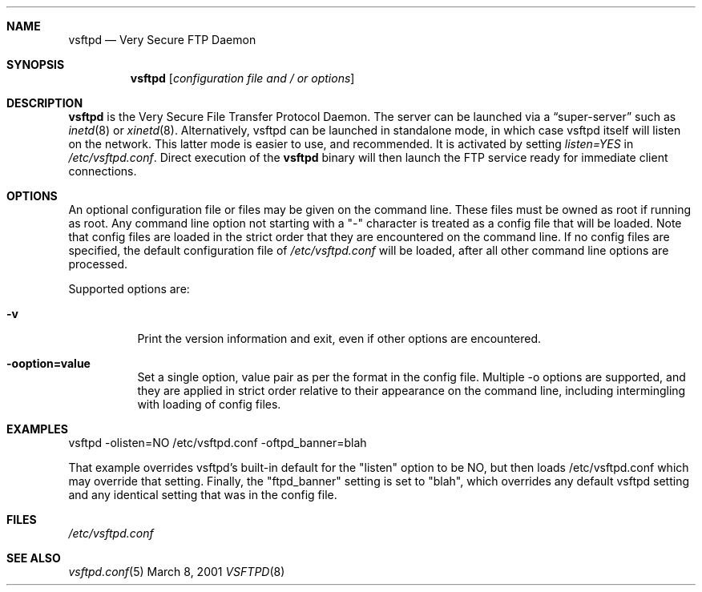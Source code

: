 .\" Copyright (c) 2001 Daniel Jacobowitz <dan@debian.org>
.Dd March 8, 2001
.Dt VSFTPD 8
.Sh NAME
.Nm vsftpd
.Nd Very Secure FTP Daemon
.Sh SYNOPSIS
.Nm vsftpd
.Op Ar configuration file and / or options
.Sh DESCRIPTION
.Nm vsftpd
is the Very Secure File Transfer Protocol Daemon. The server can be launched
via a
.Dq super-server
such as
.Xr inetd 8
or
.Xr xinetd 8 .
Alternatively, vsftpd can be launched in standalone mode, in which case vsftpd
itself will listen on the network. This latter mode is easier to use, and
recommended. It is activated by setting
.Pa listen=YES
in
.Pa /etc/vsftpd.conf .
Direct execution of the
.Nm vsftpd
binary will then launch the FTP service ready for immediate client connections.
.Sh OPTIONS
An optional
configuration file or files
may be given on the command line. These files must be owned as root if running
as root. Any command line option not starting with a "-" character is treated
as a config file that will be loaded. Note that config files are loaded in the
strict order that they are encountered on the command line.
If no config files are specified, the default configuration file of
.Pa /etc/vsftpd.conf
will be loaded, after all other command line options are processed.
.Pp
Supported options are:
.Bl -tag -width Ds
.It Fl v
Print the version information and exit, even if other options are encountered.
.It Fl ooption=value
Set a single option, value pair as per the format in the config file. Multiple
-o options are supported, and they are applied in strict order relative to
their appearance on the command line, including intermingling with loading of
config files.
.El
.Sh EXAMPLES
vsftpd -olisten=NO /etc/vsftpd.conf -oftpd_banner=blah
.Pp
That example overrides vsftpd's built-in default for the "listen" option to be
NO, but then loads /etc/vsftpd.conf which may override that setting. Finally,
the "ftpd_banner" setting is set to "blah", which overrides any default vsftpd
setting and any identical setting that was in the config file.
.Sh FILES
.Pa /etc/vsftpd.conf
.Sh SEE ALSO
.Xr vsftpd.conf 5

